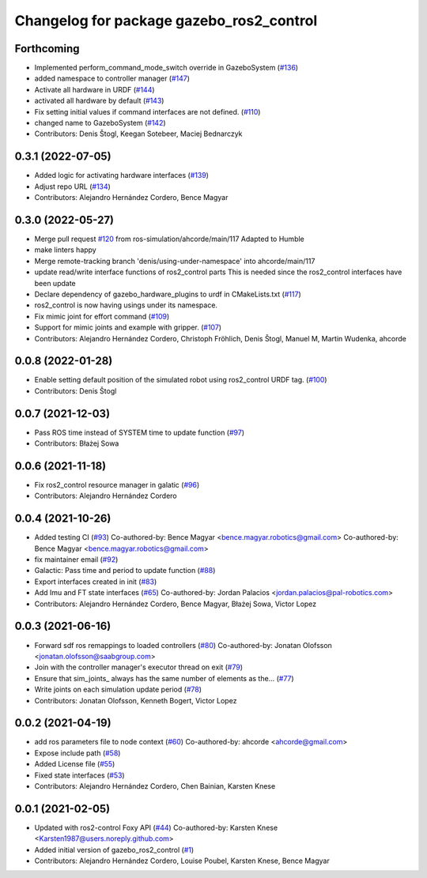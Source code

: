 ^^^^^^^^^^^^^^^^^^^^^^^^^^^^^^^^^^^^^^^^^
Changelog for package gazebo_ros2_control
^^^^^^^^^^^^^^^^^^^^^^^^^^^^^^^^^^^^^^^^^

Forthcoming
-----------
* Implemented perform_command_mode_switch override in GazeboSystem (`#136 <https://github.com/ros-simulation/gazebo_ros2_control/issues/136>`_)
* added namespace to controller manager (`#147 <https://github.com/ros-simulation/gazebo_ros2_control/issues/147>`_)
* Activate all hardware in URDF (`#144 <https://github.com/ros-simulation/gazebo_ros2_control/issues/144>`_)
* activated all hardware by default (`#143 <https://github.com/ros-simulation/gazebo_ros2_control/issues/143>`_)
* Fix setting initial values if command interfaces are not defined. (`#110 <https://github.com/ros-simulation/gazebo_ros2_control/issues/110>`_)
* changed name to GazeboSystem (`#142 <https://github.com/ros-simulation/gazebo_ros2_control/issues/142>`_)
* Contributors: Denis Štogl, Keegan Sotebeer, Maciej Bednarczyk

0.3.1 (2022-07-05)
------------------
* Added logic for activating hardware interfaces (`#139 <https://github.com/ros-simulation/gazebo_ros2_control/issues/139>`_)
* Adjust repo URL (`#134 <https://github.com/ros-simulation/gazebo_ros2_control/issues/134>`_)
* Contributors: Alejandro Hernández Cordero, Bence Magyar

0.3.0 (2022-05-27)
------------------
* Merge pull request `#120 <https://github.com/ros-simulation/gazebo_ros2_control/issues/120>`_ from ros-simulation/ahcorde/main/117
  Adapted to Humble
* make linters happy
* Merge remote-tracking branch 'denis/using-under-namespace' into ahcorde/main/117
* update read/write interface functions of ros2_control parts
  This is needed since the ros2_control interfaces have been update
* Declare dependency of gazebo_hardware_plugins to urdf in CMakeLists.txt (`#117 <https://github.com/ros-simulation/gazebo_ros2_control/issues/117>`_)
* ros2_control is now having usings under its namespace.
* Fix mimic joint for effort command (`#109 <https://github.com/ros-simulation/gazebo_ros2_control/issues/109>`_)
* Support for mimic joints and example with gripper. (`#107 <https://github.com/ros-simulation/gazebo_ros2_control/issues/107>`_)
* Contributors: Alejandro Hernández Cordero, Christoph Fröhlich, Denis Štogl, Manuel M, Martin Wudenka, ahcorde

0.0.8 (2022-01-28)
------------------
* Enable setting default position of the simulated robot using ros2_control URDF tag. (`#100 <https://github.com/ros-simulation/gazebo_ros2_control//issues/100>`_)
* Contributors: Denis Štogl

0.0.7 (2021-12-03)
------------------
* Pass ROS time instead of SYSTEM time to update function (`#97 <https://github.com/ros-simulation/gazebo_ros2_control//issues/97>`_)
* Contributors: Błażej Sowa

0.0.6 (2021-11-18)
------------------
* Fix ros2_control resource manager in galatic (`#96 <https://github.com/ros-simulation/gazebo_ros2_control//issues/96>`_)
* Contributors: Alejandro Hernández Cordero

0.0.4 (2021-10-26)
------------------
* Added testing CI (`#93 <https://github.com/ros-simulation/gazebo_ros2_control//issues/93>`_)
  Co-authored-by: Bence Magyar <bence.magyar.robotics@gmail.com>
  Co-authored-by: Bence Magyar <bence.magyar.robotics@gmail.com>
* fix maintainer email (`#92 <https://github.com/ros-simulation/gazebo_ros2_control//issues/92>`_)
* Galactic: Pass time and period to update function (`#88 <https://github.com/ros-simulation/gazebo_ros2_control//issues/88>`_)
* Export interfaces created in init (`#83 <https://github.com/ros-simulation/gazebo_ros2_control//issues/83>`_)
* Add Imu and FT state interfaces (`#65 <https://github.com/ros-simulation/gazebo_ros2_control//issues/65>`_)
  Co-authored-by: Jordan Palacios <jordan.palacios@pal-robotics.com>
* Contributors: Alejandro Hernández Cordero, Bence Magyar, Błażej Sowa, Victor Lopez

0.0.3 (2021-06-16)
------------------
* Forward sdf ros remappings to loaded controllers (`#80 <https://github.com/ros-simulation/gazebo_ros2_control/issues/80>`_)
  Co-authored-by: Jonatan Olofsson <jonatan.olofsson@saabgroup.com>
* Join with the controller manager's executor thread on exit (`#79 <https://github.com/ros-simulation/gazebo_ros2_control/issues/79>`_)
* Ensure that sim_joints\_ always has the same number of elements as the… (`#77 <https://github.com/ros-simulation/gazebo_ros2_control/issues/77>`_)
* Write joints on each simulation update period (`#78 <https://github.com/ros-simulation/gazebo_ros2_control/issues/78>`_)
* Contributors: Jonatan Olofsson, Kenneth Bogert, Victor Lopez

0.0.2 (2021-04-19)
------------------
* add ros parameters file to node context (`#60 <https://github.com/ros-simulation/gazebo_ros2_control//issues/60>`_)
  Co-authored-by: ahcorde <ahcorde@gmail.com>
* Expose include path (`#58 <https://github.com/ros-simulation/gazebo_ros2_control//issues/58>`_)
* Added License file (`#55 <https://github.com/ros-simulation/gazebo_ros2_control//issues/55>`_)
* Fixed state interfaces (`#53 <https://github.com/ros-simulation/gazebo_ros2_control//issues/53>`_)
* Contributors: Alejandro Hernández Cordero, Chen Bainian, Karsten Knese

0.0.1 (2021-02-05)
------------------
* Updated with ros2-control Foxy API (`#44 <https://github.com/ros-simulation/gazebo_ros2_control/issues/44>`_)
  Co-authored-by: Karsten Knese <Karsten1987@users.noreply.github.com>
* Added initial version of gazebo_ros2_control (`#1 <https://github.com/ros-simulation/gazebo_ros2_control/issues/1>`_)
* Contributors: Alejandro Hernández Cordero, Louise Poubel, Karsten Knese, Bence Magyar
